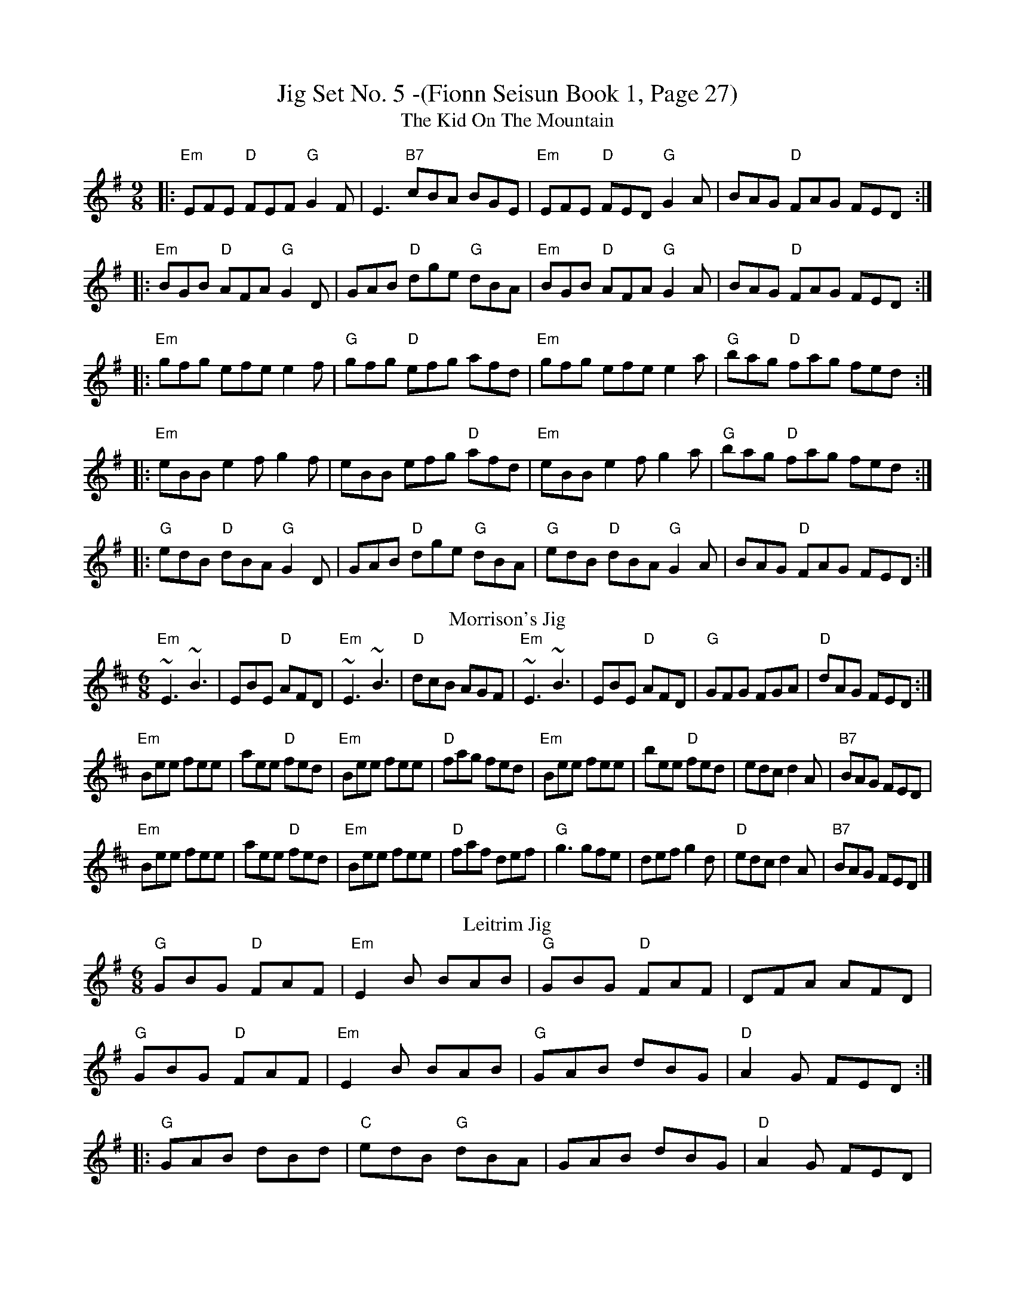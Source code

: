 X:1
T: Jig Set No. 5 -(Fionn Seisun Book 1, Page 27)
T: The Kid On The Mountain
R: slip jig
M: 9/8
L: 1/8
K: Emin
|:"Em"EFE "D"FEF "G"G2 F|E3 "B7"cBA BGE|"Em"EFE "D"FED "G"G2 A|BAG "D"FAG FED:|
|:"Em"BGB "D"AFA "G"G2 D|GAB "D"dge "G"dBA|"Em"BGB "D"AFA "G"G2 A|BAG "D"FAG FED:|
|:"Em"gfg efe e2 f|"G"gfg "D"efg afd|"Em"gfg efe e2 a|"G"bag "D"fag fed:|
|:"Em"eBB e2f g2f|eBB efg "D"afd|"Em"eBB e2f g2a|"G"bag "D"fag fed:|
|:"G"edB "D"dBA "G"G2D|GAB "D"dge "G"dBA|"G"edB "D"dBA "G"G2A|BAG "D"FAG FED:|
T: Morrison's Jig
M: 6/8
R: jig
K: Edor
"Em"~E3 ~B3| EBE "D"AFD|"Em"~E3 ~B3| "D"dcB AGF|"Em"~E3 ~B3| EBE "D"AFD|"G"GFG FGA| "D"dAG FED :|
"Em"Bee fee| aee "D"fed|"Em"Bee fee| "D"fag fed|"Em"Bee fee| bee "D"fed| edc d2A| "B7"BAG FED|
"Em"Bee fee| aee "D"fed|"Em"Bee fee| "D"faf def|"G"g3 gfe| def g2d| "D"edc d2A| "B7"BAG FED|]
T:Leitrim Jig
M:6/8
L:1/8
K:G
"G"GBG "D"FAF|"Em"E2 B BAB|"G"GBG "D"FAF|DFA AFD|
"G"GBG "D"FAF|"Em"E2 B BAB|"G"GAB dBG|"D"A2 G FED:|
|:"G"GAB dBd|"C"edB "G"dBA|GAB dBG|"D"A2 G FED|
"G"GAB dBd|"C"edB "D"def|"Em"gfe "G"dBG|"D"A2 G FED:|
